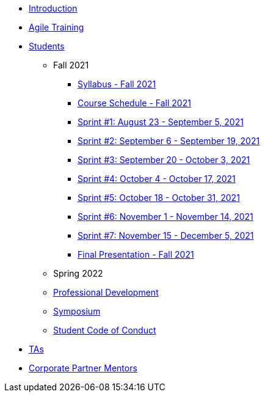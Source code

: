 * xref:introduction.adoc[Introduction]
* xref:agile-training.adoc[Agile Training]
* xref:student_playbook.adoc[Students]
** Fall 2021
*** xref:syllabus_fall2021.adoc[Syllabus - Fall 2021]
*** xref:schedule_fall2021.adoc[Course Schedule - Fall 2021]
*** xref:sprint1_fall2021.adoc[Sprint #1: August 23 - September 5, 2021]
*** xref:sprint2_fall2021.adoc[Sprint #2: September 6 - September 19, 2021]
*** xref:sprint3_fall2021.adoc[Sprint #3: September 20 - October 3, 2021]
*** xref:sprint4_fall2021.adoc[Sprint #4: October 4 - October 17, 2021]
*** xref:sprint5_fall2021.adoc[Sprint #5: October 18 - October 31, 2021]
*** xref:sprint6_fall2021.adoc[Sprint #6: November 1 - November 14, 2021]
*** xref:sprint7_fall2021.adoc[Sprint #7: November 15 - December 5, 2021]
*** xref:final_presentation_fall2021.adoc[Final Presentation - Fall 2021]
** Spring 2022
** xref:professional_development.adoc[Professional Development]
** xref:symposium.adoc[Symposium]
** xref:student_code_of_conduct.adoc[Student Code of Conduct]
* xref:ta_playbook.adoc[TAs]
* xref:cp_mentor_playbook.adoc[Corporate Partner Mentors]
